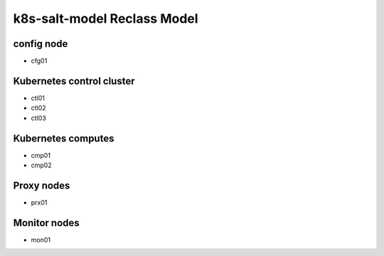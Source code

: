 
================================================
k8s-salt-model Reclass Model
================================================

config node
===========

* cfg01

Kubernetes control cluster
==========================

* ctl01
* ctl02
* ctl03

Kubernetes computes
===================

* cmp01
* cmp02

Proxy nodes
===========

* prx01

Monitor nodes
=============

* mon01
